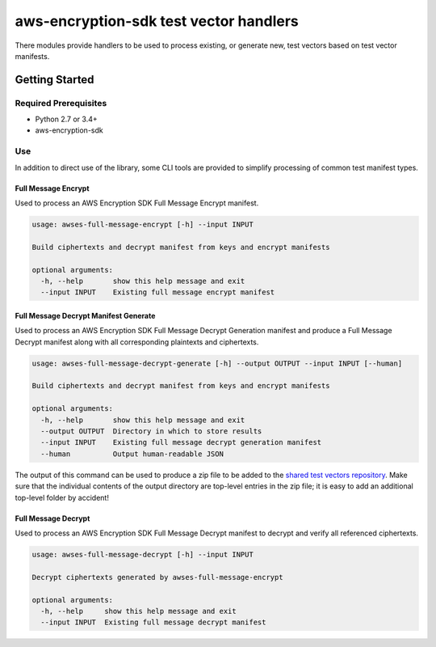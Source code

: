 #######################################
aws-encryption-sdk test vector handlers
#######################################

There modules provide handlers to be used to process existing, or generate new,
test vectors based on test vector manifests.

***************
Getting Started
***************

Required Prerequisites
======================

* Python 2.7 or 3.4+
* aws-encryption-sdk

Use
===

In addition to direct use of the library, some CLI tools are provided to simplify
processing of common test manifest types.

Full Message Encrypt
--------------------

Used to process an AWS Encryption SDK Full Message Encrypt manifest.

.. code::

    usage: awses-full-message-encrypt [-h] --input INPUT

    Build ciphertexts and decrypt manifest from keys and encrypt manifests

    optional arguments:
      -h, --help       show this help message and exit
      --input INPUT    Existing full message encrypt manifest

Full Message Decrypt Manifest Generate
----------------------------------------

Used to process an AWS Encryption SDK Full Message Decrypt Generation manifest and produce
a Full Message Decrypt manifest along with all corresponding plaintexts and ciphertexts.

.. code::

    usage: awses-full-message-decrypt-generate [-h] --output OUTPUT --input INPUT [--human]

    Build ciphertexts and decrypt manifest from keys and encrypt manifests

    optional arguments:
      -h, --help       show this help message and exit
      --output OUTPUT  Directory in which to store results
      --input INPUT    Existing full message decrypt generation manifest
      --human          Output human-readable JSON

The output of this command can be used to produce a zip file to be added to the
`shared test vectors repository`_.
Make sure that the individual contents of the output directory are top-level entries in
the zip file; it is easy to add an additional top-level folder by accident!

Full Message Decrypt
--------------------

Used to process an AWS Encryption SDK Full Message Decrypt manifest to
decrypt and verify all referenced ciphertexts.

.. code::

    usage: awses-full-message-decrypt [-h] --input INPUT

    Decrypt ciphertexts generated by awses-full-message-encrypt

    optional arguments:
      -h, --help     show this help message and exit
      --input INPUT  Existing full message decrypt manifest

.. _shared test vectors repository: https://github.com/awslabs/aws-encryption-sdk-test-vectors